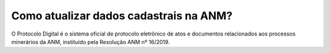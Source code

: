 Como atualizar dados cadastrais na ANM?
=======================================

O Protocolo Digital é o sistema oficial de protocolo eletrônico de atos e documentos relacionados aos processos minerários da ANM, instituído pela Resolução ANM nº 16/2019. 
